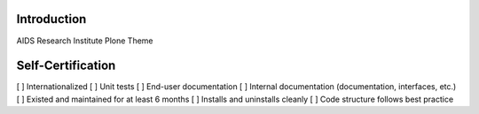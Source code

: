 ============
Introduction
============

AIDS Research Institute Plone Theme


==================
Self-Certification
==================

[ ] Internationalized
[ ] Unit tests
[ ] End-user documentation
[ ] Internal documentation (documentation, interfaces, etc.)
[ ] Existed and maintained for at least 6 months
[ ] Installs and uninstalls cleanly
[ ] Code structure follows best practice
